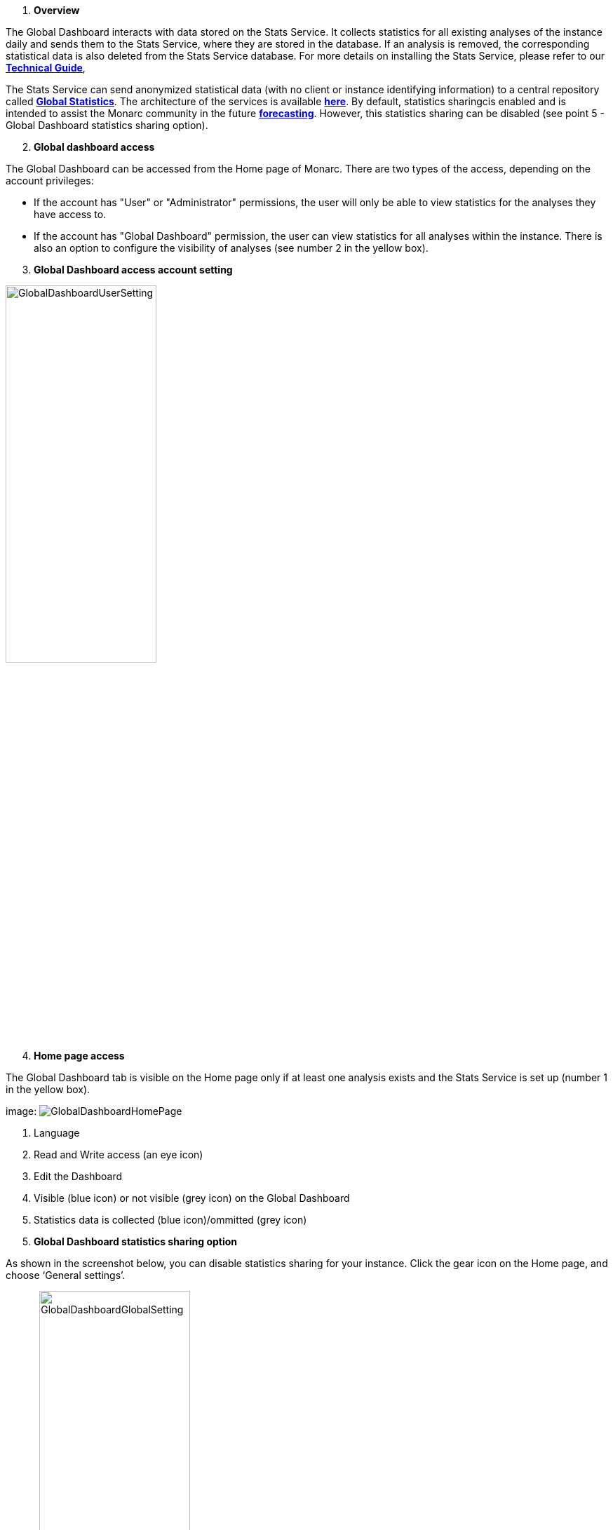. *Overview*

The Global Dashboard interacts with data stored on the Stats Service. 
It collects statistics for all existing analyses of the instance daily and sends them to the Stats Service, where they are stored in the database. 
If an analysis is removed, the corresponding statistical data is also deleted from the Stats Service database. 
For more details on installing the Stats Service, please refer to our link:https://www.monarc.lu/documentation/technical-guide/#stats-service[*Technical Guide*],

The Stats Service can send anonymized statistical data (with no client or instance identifying information) to a central repository called link:https://dashboard.monarc.lu[*Global Statistics*].
The architecture of the services is available link:https://monarc-stats-service.readthedocs.io/en/latest/architecture.html[*here*].
By default, statistics sharingcis enabled and is intended to assist the Monarc community in the future link:https://github.com/monarc-project/MonarcAppFO/wiki/Roadmap#community[*forecasting*].
However, this statistics sharing can be disabled (see point 5 - Global Dashboard statistics sharing option).


[start=2]
. *Global dashboard access*

The Global Dashboard can be accessed from the Home page of Monarc. There are two types of the access, depending on the account privileges:

* If the account has "User" or "Administrator" permissions, the user will only be able to view statistics for the analyses they have access to.

* If the account has "Global Dashboard" permission, the user can view statistics for all analyses within the instance. 
There is also an option to configure the visibility of analyses (see number 2 in the yellow box).


[start=3]
. *Global Dashboard access account setting*

image:GlobalDashboardUserSetting.png[GlobalDashboardUserSetting,pdfwidth=50%,width=50%,align=center]


[start=4]
. *Home page access*

The Global Dashboard tab is visible on the Home page only if at least one analysis exists and the Stats Service is set up (number 1 in the yellow box).

image:
image:GlobalDashboardHomePage.png[GlobalDashboardHomePage]

1.	Language
2.	Read and Write access (an eye icon)
3.	Edit the Dashboard
4.	Visible (blue icon) or not visible (grey icon) on the Global Dashboard
5.	Statistics data is collected (blue icon)/ommitted (grey icon)


[start=5]
. *Global Dashboard statistics sharing option*

As shown in the screenshot below, you can disable statistics sharing for your instance. Click the gear icon on the Home page, and choose ‘General settings’.

image:
image:GlobalDashboardGlobalSetting.png[GlobalDashboardGlobalSetting,pdfwidth=50%,width=50%,align=center]

[start=5]
. *Global Dashboard analyzes visibility setting*

This option is accessible only to accounts with "Global Dashboard" permissions and can be found in the top-right corner of any Global Dashboard chart tab. Only the selected analyses will be displayed on the charts.
On the Home page, click on the Global dashboard link, then on the gear icon (Settings) in the top right-hand corner:

image:
image:GlobalDashboardAnrsSettings.png[GlobalDashboardAnrsSettings,pdfwidth=70%,width=70%,align=center]]

The Global Dashboard settings page will appear, allowing you to decide for each risk analysis whether you want it to be displayed on the dashboard and whether statistics should be collected for it.

image:

[start=6]
. *Global Dashboard statistics overview*

On the left, you can see the Current risks analyses, whereas on the right, the Residual risks analyses.

image:
image:GlobalDashboardInfRisks.png[GlobalDashboardInformationalRisks]

1.	Decide what kind of chart type you want to get  Vertical Bar Chart, Horizontal Bar Chart, or Daily Records)

image:

2.	Filter by risk analysis: You can decide wich risk analysis should be shown on the Dashboard

image:

3.	You can export the chart as a PNG file
4.	You can decide whether you want to see the risks stacked or grouped on the chart
5.	By ticking the checkbox in front of them, you can decide whether you want to see the Low risks, Medium risks or High risks (or all of them)

image:

Here are some examples of charts generated from comparisons of different analyses.
* *Informational risks*. The stats represents comparison of the informational risks of all the available analyzes.

image:

* *Operational risks*. The stats represents comparison of the operational risks of all the available analyzes.

image:GlobalDashboardOpRisks.png[GlobalDashboardOperationalRisks]

* *Threats*. Threats can be shown as per their probability, occurrence, or their maximum associated risk level  as an overview or as per a daily records view. 
You can also filter among the threats  by providing a start and end date and you can export the charts as a PNG file.

image:

* *Vulnerabilities*. The vulnerabilities overview shows vulnerabilities as per their qualification, occurrence, and Max. associated risk level.

image:

* *Cartography*. Matrix with the average analyzes levels based on impact and likelihood.

image:
image:GlobalDashboardCarto.png[GlobalDashboardCartography]

<<<
